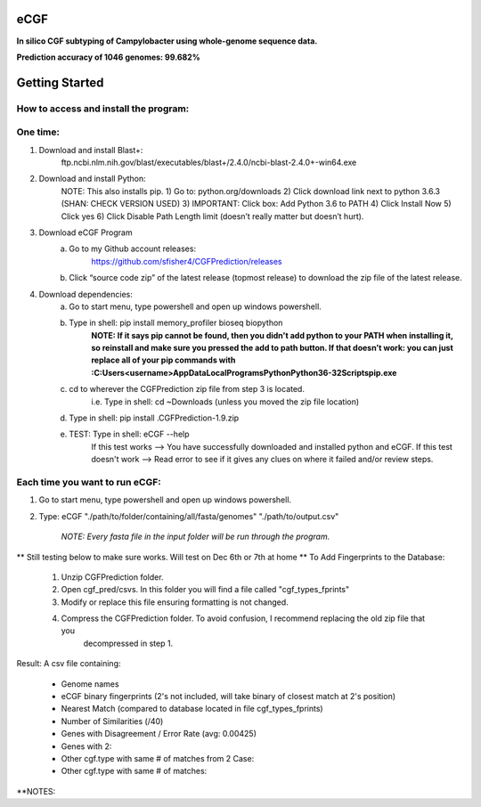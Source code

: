eCGF
====
**In silico CGF subtyping of Campylobacter using whole-genome sequence data.**

**Prediction accuracy of 1046 genomes: 99.682%**

Getting Started
===============
How to access and install the program:
--------------------------------------
One time:
---------
1) Download and install Blast+:
    ftp.ncbi.nlm.nih.gov/blast/executables/blast+/2.4.0/ncbi-blast-2.4.0+-win64.exe
2) Download and install Python:
    NOTE: This also installs pip.
    1) Go to: python.org/downloads
    2) Click download link next to python 3.6.3 (SHAN: CHECK VERSION USED)
    3) IMPORTANT: Click box: Add Python 3.6 to PATH
    4) Click Install Now
    5) Click yes
    6) Click Disable Path Length limit (doesn’t really matter but doesn’t hurt).

3) Download eCGF Program
    a) Go to my Github account releases:
        https://github.com/sfisher4/CGFPrediction/releases
    b) Click “source code zip” of the latest release (topmost release) to download the zip file of the latest release.

4) Download dependencies:
    a) Go to start menu, type powershell and open up windows powershell.
    b) Type in shell: pip install memory_profiler bioseq biopython
            **NOTE: If it says pip cannot be found, then you didn't add python to your PATH when installing it,
            so reinstall and make sure you pressed the add to path button.
            If that doesn’t work: you can just replace all of your pip commands with
            :C:\Users\<username>\AppData\Local\Programs\Python\Python36-32\Scripts\pip.exe**
    c) cd to wherever the CGFPrediction zip file from step 3 is located.
            i.e. Type in shell: cd ~\Downloads     (unless you moved the zip file location)
    d) Type in shell: pip install .\CGFPrediction-1.9.zip
    e) TEST: Type in shell: eCGF --help
        If this test works --> You have successfully downloaded and installed python and eCGF.
        If this test doesn't work --> Read error to see if it gives any clues on where it failed and/or review steps.

Each time you want to run eCGF:
-------------------------------
1) Go to start menu, type powershell and open up windows powershell.

2) Type: eCGF "./path/to/folder/containing/all/fasta/genomes" "./path/to/output.csv"

    *NOTE: Every fasta file in the input folder will be run through the program.*

** Still testing below to make sure works. Will test on Dec 6th or 7th at home **
To Add Fingerprints to the Database:
    1) Unzip CGFPrediction folder.
    2) Open cgf_pred/csvs. In this folder you will find a file called "cgf_types_fprints"
    3) Modify or replace this file ensuring formatting is not changed.
    4) Compress the CGFPrediction folder. To avoid confusion, I recommend replacing the old zip file that you
        decompressed in step 1.

Result:
A csv file containing:
    - Genome names
    - eCGF binary fingerprints (2's not included, will take binary of closest match at 2's position)
    - Nearest Match	(compared to database located in file cgf_types_fprints)
    - Number of Similarities (/40)
    - Genes with Disagreement / Error Rate (avg: 0.00425)
    - Genes with 2:
    - Other cgf.type with same # of matches from 2 Case:
    - Other cgf.type with same # of matches:


**NOTES:
